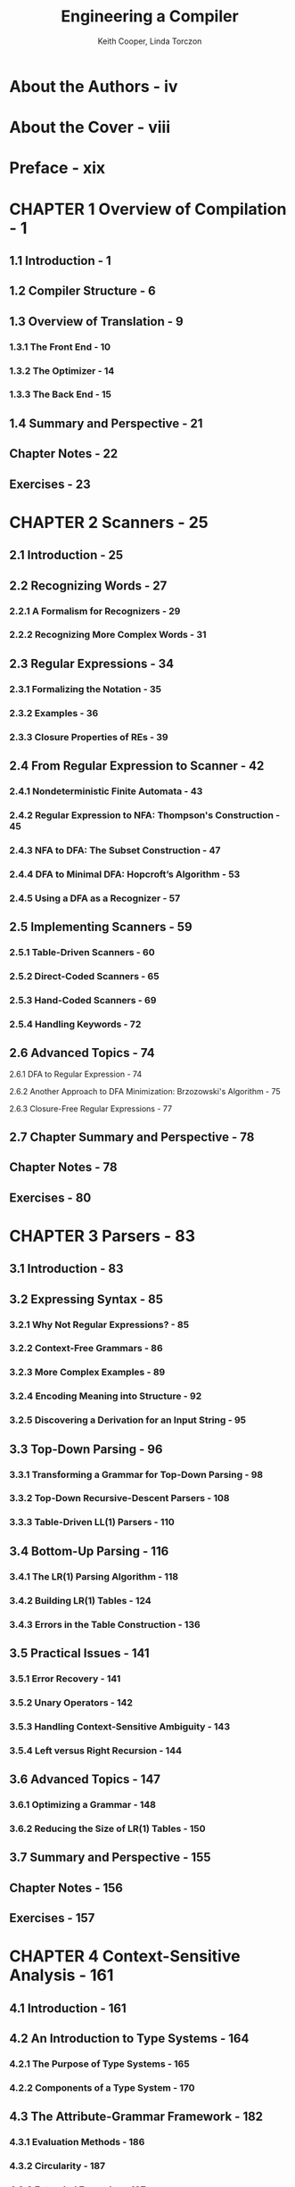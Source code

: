 #+TITLE: Engineering a Compiler
#+VERSION: 2nd
#+AUTHOR: Keith Cooper, Linda Torczon
#+STARTUP: entitiespretty

* About the Authors - iv
* About the Cover - viii
* Preface - xix
* CHAPTER 1 Overview of Compilation - 1
** 1.1 Introduction - 1
** 1.2 Compiler Structure - 6
** 1.3 Overview of Translation - 9
*** 1.3.1 The Front End - 10
*** 1.3.2 The Optimizer - 14
*** 1.3.3 The Back End - 15
** 1.4 Summary and Perspective - 21
** Chapter Notes - 22
** Exercises - 23

* CHAPTER 2 Scanners - 25
** 2.1 Introduction - 25
** 2.2 Recognizing Words - 27
*** 2.2.1 A Formalism for Recognizers - 29
*** 2.2.2 Recognizing More Complex Words - 31

** 2.3 Regular Expressions - 34
*** 2.3.1 Formalizing the Notation - 35
*** 2.3.2 Examples - 36
*** 2.3.3 Closure Properties of REs - 39

** 2.4 From Regular Expression to Scanner - 42
*** 2.4.1 Nondeterministic Finite Automata - 43
*** 2.4.2 Regular Expression to NFA: Thompson's Construction - 45
*** 2.4.3 NFA to DFA: The Subset Construction - 47
*** 2.4.4 DFA to Minimal DFA: Hopcroft’s Algorithm - 53
*** 2.4.5 Using a DFA as a Recognizer - 57

** 2.5 Implementing Scanners - 59
*** 2.5.1 Table-Driven Scanners - 60
*** 2.5.2 Direct-Coded Scanners - 65
*** 2.5.3 Hand-Coded Scanners - 69
*** 2.5.4 Handling Keywords - 72

** 2.6 Advanced Topics - 74
**** 2.6.1 DFA to Regular Expression - 74
**** 2.6.2 Another Approach to DFA Minimization: Brzozowski's Algorithm - 75
**** 2.6.3 Closure-Free Regular Expressions - 77
** 2.7 Chapter Summary and Perspective - 78
** Chapter Notes - 78
** Exercises - 80

* CHAPTER 3 Parsers - 83
** 3.1 Introduction - 83
** 3.2 Expressing Syntax - 85
*** 3.2.1 Why Not Regular Expressions? - 85
*** 3.2.2 Context-Free Grammars - 86
*** 3.2.3 More Complex Examples - 89
*** 3.2.4 Encoding Meaning into Structure - 92
*** 3.2.5 Discovering a Derivation for an Input String - 95

** 3.3 Top-Down Parsing - 96
*** 3.3.1 Transforming a Grammar for Top-Down Parsing - 98
*** 3.3.2 Top-Down Recursive-Descent Parsers - 108
*** 3.3.3 Table-Driven LL(1) Parsers - 110

** 3.4 Bottom-Up Parsing - 116
*** 3.4.1 The LR(1) Parsing Algorithm - 118
*** 3.4.2 Building LR(1) Tables - 124
*** 3.4.3 Errors in the Table Construction - 136

** 3.5 Practical Issues - 141
*** 3.5.1 Error Recovery - 141
*** 3.5.2 Unary Operators - 142
*** 3.5.3 Handling Context-Sensitive Ambiguity - 143
*** 3.5.4 Left versus Right Recursion - 144

** 3.6 Advanced Topics - 147
*** 3.6.1 Optimizing a Grammar - 148
*** 3.6.2 Reducing the Size of LR(1) Tables - 150

** 3.7 Summary and Perspective - 155
** Chapter Notes - 156
** Exercises - 157

* CHAPTER 4 Context-Sensitive Analysis - 161
** 4.1 Introduction - 161
** 4.2 An Introduction to Type Systems - 164
*** 4.2.1 The Purpose of Type Systems - 165
*** 4.2.2 Components of a Type System - 170

** 4.3 The Attribute-Grammar Framework - 182
*** 4.3.1 Evaluation Methods - 186
*** 4.3.2 Circularity - 187
*** 4.3.3 Extended Examples - 187
*** 4.3.4 Problems with the Attribute-Grammar Approach - 194

** 4.4 Ad Hoc Syntax-Directed Translation - 198
*** 4.4.1 Implementing Ad Hoc Syntax-Directed Translation - 199
*** 4.4.2 Examples - 202

** 4.5 Advanced Topics - 211
*** 4.5.1 Harder Problems in Type Inference - 211
*** 4.5.2 Changing Associativity - 213

** 4.6 Summary and Perspective - 215
** Chapter Notes - 216
** Exercises - 217

* CHAPTER 5 Intermediate Representations - 221
** 5.1 Introduction - 221
*** 5.1.1 A Taxonomy of Intermediate Representations - 223

** 5.2 Graphical IRs - 226
*** 5.2.1 Syntax-Related Trees - 226
*** 5.2.2 Graphs - 230

** 5.3 Linear IRs - 235
*** 5.3.1 Stack-Machine Code - 237
*** 5.3.2 Three-Address Code - 237
*** 5.3.3 Representing Linear Codes - 238
*** 5.3.4 Building a Control-Flow Graph from a Linear Code - 241

** 5.4 Mapping Values to Names - 243
*** 5.4.1 Naming Temporary Values - 244
*** 5.4.2 Static Single-Assignment Form - 246
*** 5.4.3 Memory Models - 250

** 5.5 Symbol Tables - 253
*** 5.5.1 Hash Tables - 254
*** 5.5.2 Building a Symbol Table - 255
*** 5.5.3 Handling Nested Scopes - 256
*** 5.5.4 The Many Uses for Symbol Tables - 261
*** 5.5.5 Other Uses for Symbol Table Technology - 263

** 5.6 Summary and Perspective - 264
** Chapter Notes - 264
** Exercises - 265

* CHAPTER 6 The Procedure Abstraction - 269
** 6.1 Introduction - 269
** 6.2 Procedure Calls - 272
** 6.3 Name Spaces - 276
*** 6.3.1 Name Spaces of Algol-like Languages - 276
*** 6.3.2 Runtime Structures to Support Algol-like Languages - 280
*** 6.3.3 Name Spaces of Object-Oriented Languages - 285
*** 6.3.4 Runtime Structures to Support Object-Oriented Languages - 290

** 6.4 Communicating Values Between Procedures - 297
*** 6.4.1 Passing Parameters - 297
*** 6.4.2 Returning Values - 301
*** 6.4.3 Establishing Addressability - 301

** 6.5 Standardized Linkages - 308
** 6.6 Advanced Topics - 312
*** 6.6.1 Explicit Heap Management - 313
*** 6.6.2 Implicit Deallocation - 317

** 6.7 Summary and Perspective - 322
** Chapter Notes - 323
** Exercises - 324

* CHAPTER 7 Code Shape - 331
** 7.1 Introduction - 331
** 7.2 Assigning Storage Locations - 334
*** 7.2.1 Placing Runtime Data Structures - 335
*** 7.2.2 Layout for Data Areas - 336
*** 7.2.3 Keeping Values in Registers - 340

** 7.3 Arithmetic Operators - 342
*** 7.3.1 Reducing Demand for Registers - 344
*** 7.3.2 Accessing Parameter Values - 345
*** 7.3.3 Function Calls in an Expression - 347
*** 7.3.4 Other Arithmetic Operators - 348
*** 7.3.5 Mixed-Type Expressions - 348
*** 7.3.6 Assignment as an Operator - 349

** 7.4 Boolean and Relational Operators - 350
*** 7.4.1 Representations - 351
*** 7.4.2 Hardware Support for Relational Operations - 353

** 7.5 Storing and Accessing Arrays - 359
*** 7.5.1 Referencing a Vector Element - 359
*** 7.5.2 Array Storage Layout - 361
*** 7.5.3 Referencing an Array Element - 362
*** 7.5.4 Range Checking - 367

** 7.6 Character Strings - 369
*** 7.6.1 String Representations - 370
*** 7.6.2 String Assignment - 370
*** 7.6.3 String Concatenation - 372
*** 7.6.4 String Length - 373

** 7.7 Structure References - 374
*** 7.7.1 Understanding Structure Layouts - 375
*** 7.7.2 Arrays of Structures - 376
*** 7.7.3 Unions and Runtime Tags - 377
*** 7.7.4 Pointers and Anonymous Values - 378

** 7.8 Control-Flow Constructs - 380
*** 7.8.1 Conditional Execution - 381
*** 7.8.2 Loops and Iteration - 384
*** 7.8.3 Case Statements - 388

** 7.9 Procedure Calls - 392
*** 7.9.1 Evaluating Actual Parameters - 393
*** 7.9.2 Saving and Restoring Registers - 394

** 7.10 Summary and Perspective - 396
** Chapter Notes - 397
** Exercises - 398

* CHAPTER 8 Introduction to Optimization - 405
** 8.1 Introduction - 405
** 8.2 Background - 407
*** 8.2.1 Examples - 408
*** 8.2.2 Considerations for Optimization - 412
*** 8.2.3 Opportunities for Optimization - 415

** 8.3 Scope of Optimization - 417
** 8.4 Local Optimization - 420
*** 8.4.1 Local Value Numbering - 420
*** 8.4.2 Tree-Height Balancing - 428

** 8.5 Regional Optimization - 437
*** 8.5.1 Superlocal Value Numbering - 437
*** 8.5.2 Loop Unrolling - 441

** 8.6 Global Optimization - 445
*** 8.6.1 Finding Uninitialized Variables with Live Information - 445
*** 8.6.2 Global Code Placement - 451

** 8.7 Interprocedural Optimization - 457
*** 8.7.1 Inline Substitution - 458
*** 8.7.2 Procedure Placement - 462
*** 8.7.3 Compiler Organization for Interprocedural Optimization - 467

** 8.8 Summary and Perspective - 469
** Chapter Notes - 470
** Exercises - 471

* CHAPTER 9 Data-Flow Analysis - 475
** 9.1 Introduction - 475
** 9.2 Iterative Data-Flow Analysis - 477
*** 9.2.1 Dominance - 478
*** 9.2.2 Live-Variable Analysis - 482
*** 9.2.3 Limitations on Data-Flow Analysis - 487
*** 9.2.4 Other Data-Flow Problems - 490

** 9.3 Static Single-Assignment Form - 495
*** 9.3.1 A Simple Method for Building SSA Form - 496
*** 9.3.2 Dominance Frontiers - 497
*** 9.3.3 Placing \phi{}-Functions - 500
*** 9.3.4 Renaming - 505
*** 9.3.5 Translation Out of SSA Form - 510
*** 9.3.6 Using SSA Form - 515

** 9.4 Interprocedural Analysis - 519
*** 9.4.1 Call-Graph Construction - 520
*** 9.4.2 Interprocedural Constant Propagation - 522

** 9.5 Advanced Topics - 526
*** 9.5.1 Structural Data-Flow Algorithms and Reducibility - 527
*** 9.5.2 Speeding up the Iterative Dominance Framework - 530

** 9.6 Summary and Perspective - 533
** Chapter Notes - 534
** Exercises - 535

* CHAPTER 10 Scalar Optimizations - 539
** 10.1 Introduction - 539
** 10.2 Eliminating Useless and Unreachable Code - 544
*** 10.2.1 Eliminating Useless Code - 544
*** 10.2.2 Eliminating Useless Control Flow - 547
*** 10.2.3 Eliminating Unreachable Code - 550

** 10.3 Code Motion - 551
*** 10.3.1 Lazy Code Motion - 551
*** 10.3.2 Code Hoisting - 559

** 10.4 Specialization - 560
*** 10.4.1 Tail-Call Optimization - 561
*** 10.4.2 Leaf-Call Optimization - 562
*** 10.4.3 Parameter Promotion - 563

** 10.5 Redundancy Elimination - 565
*** 10.5.1 Value Identity versus Name Identity - 565
*** 10.5.2 Dominator-based Value Numbering - 566

** 10.6 Enabling Other Transformations - 569
*** 10.6.1 Superblock Cloning - 570
*** 10.6.2 Procedure Cloning - 571
*** 10.6.3 Loop Unswitching - 572
*** 10.6.4 Renaming - 573

** 10.7 Advanced Topics - 575
*** 10.7.1 Combining Optimizations - 575
*** 10.7.2 Strength Reduction - 580
*** 10.7.3 Choosing an Optimization Sequence - 591

** 10.8 Summary and Perspective - 592
** Chapter Notes - 593
** Exercises - 594

* CHAPTER 11 Instruction Selection - 597
** 11.1 Introduction - 597
** 11.2 Code Generation - 600
** 11.3 Extending the Simple Treewalk Scheme - 603
** 11.4 Instruction Selection via Tree-Pattern Matching - 610
*** 11.4.1 Rewrite Rules - 611
*** 11.4.2 Finding a Tiling - 616
*** 11.4.3 Tools - 620

** 11.5 Instruction Selection via Peephole Optimization - 621
*** 11.5.1 Peephole Optimization - 622
*** 11.5.2 Peephole Transformers - 629

** 11.6 Advanced Topics - 632
*** 11.6.1 Learning Peephole Patterns - 632
*** 11.6.2 Generating Instruction Sequences - 633

** 11.7 Summary and Perspective - 634
** Chapter Notes - 635
** Exercises - 637

* CHAPTER 12 Instruction Scheduling - 639
** 12.1 Introduction - 639
** 12.2 The Instruction-Scheduling Problem - 643
*** 12.2.1 Other Measures of Schedule Quality - 648
*** 12.2.2 What Makes Scheduling Hard? - 649

** 12.3 Local List Scheduling - 651
*** 12.3.1 The Algorithm - 651
*** 12.3.2 Scheduling Operations with Variable Delays - 654
*** 12.3.3 Extending the Algorithm - 655
*** 12.3.4 Tie Breaking in the List-Scheduling Algorithm - 655
*** 12.3.5 Forward versus Backward List Scheduling - 656
*** 12.3.6 Improving the Efficiency of List Scheduling - 660

** 12.4 Regional Scheduling - 661
*** 12.4.1 Scheduling Extended Basic Blocks - 661
*** 12.4.2 Trace Scheduling - 663
*** 12.4.3 Cloning for Context - 664

** 12.5 Advanced Topics - 666
*** 12.5.1 The Strategy of Software Pipelining - 666
*** 12.5.2 An Algorithm for Software Pipelining - 670

** 12.6 Summary and Perspective - 673
** Chapter Notes - 673
** Exercises - 675

* CHAPTER 13 Register Allocation - 679
** 13.1 Introduction - 679
** 13.2 Background Issues - 681
*** 13.2.1 Memory versus Registers - 681
*** 13.2.2 Allocation versus Assignment - 682
*** 13.2.3 Register Classes - 683

** 13.3 Local Register Allocation and Assignment - 684
*** 13.3.1 Top-Down Local Register Allocation - 685
*** 13.3.2 Bottom-Up Local Register Allocation - 686
*** 13.3.3 Moving Beyond Single Blocks - 689

** 13.4 Global Register Allocation and Assignment - 693
*** 13.4.1 Discovering Global Live Ranges - 696
*** 13.4.2 Estimating Global Spill Costs - 697
*** 13.4.3 Interferences and the Interference Graph - 699
*** 13.4.4 Top-Down Coloring - 702
*** 13.4.5 Bottom-Up Coloring - 704
*** 13.4.6 Coalescing Copies to Reduce Degree - 706
*** 13.4.7 Comparing Top-Down and Bottom-Up Global Allocators - 708
*** 13.4.8 Encoding Machine Constraints in the Interference Graph - 711

** 13.5 Advanced Topics - 713
*** 13.5.1 Variations on Graph-Coloring Allocation - 713
*** 13.5.2 Global Register Allocation over SSA Form - 717

** 13.6 Summary and Perspective - 718
** Chapter Notes - 719
** Exercises - 720

* APPENDIX A ILOC - 725
** A.1 Introduction - 725
** A.2 Naming Conventions - 727
** A.3 Individual Operations - 728
*** A.3.1 Arithmetic - 728
*** A.3.2 Shifts - 729
*** A.3.3 Memory Operations - 729
*** A.3.4 Register-to-Register Copy Operations - 730

** A.4 Control-Flow Operations - 731
*** A.4.1 Alternate Comparison and Branch Syntax - 732
*** A.4.2 Jumps - 732

** A.5 Representing SSA Form - 733

* APPENDIX B Data Structures - 737
** B.1 Introduction - 737
** B.2 Representing Sets - 738
*** B.2.1 Representing Sets as Ordered Lists - 739
*** B.2.2 Representing Sets as Bit Vectors - 741
*** B.2.3 Representing Sparse Sets - 741

** B.3 Implementing Intermediate Representations - 743
*** B.3.1 Graphical Intermediate Representations - 743
*** B.3.2 Linear Intermediate Forms - 748

** B.4 Implementing Hash Tables - 750
*** B.4.1 Choosing a Hash Function - 750
*** B.4.2 Open Hashing - 752
*** B.4.3 Open Addressing - 754
*** B.4.4 Storing Symbol Records - 756
*** B.4.5 Adding Nested Lexical Scopes - 757

** B.5 A Flexible Symbol-Table Design - 760

* BIBLIOGRAPHY - 765
* INDEX - 787
